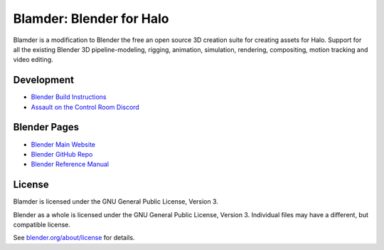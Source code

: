 
.. Keep this document short & concise,
   linking to external resources instead of including content in-line.
   See 'release/text/readme.html' for the end user read-me.


Blamder: Blender for Halo
=========================

Blamder is a modification to Blender the free an open source 3D creation suite for creating assets for Halo.
Support for all the existing Blender 3D pipeline-modeling, rigging, animation, simulation, rendering, compositing,
motion tracking and video editing.

.. figure:: https://code.blender.org/wp-content/uploads/2018/12/springrg.jpg
   :scale: 50 %
   :align: center

Development
-----------

- `Blender Build Instructions <https://wiki.blender.org/wiki/Building_Blender>`__
- `Assault on the Control Room Discord <https://discord.gg/ksvhEQD>`__

Blender Pages
-------------

- `Blender Main Website <http://www.blender.org>`__
- `Blender GitHub Repo <https://github.com/blender/blender>`__
- `Blender Reference Manual <https://docs.blender.org/manual/en/latest/index.html>`__

License
-------

Blamder is licensed under the GNU General Public License, Version 3.

Blender as a whole is licensed under the GNU General Public License, Version 3.
Individual files may have a different, but compatible license.

See `blender.org/about/license <https://www.blender.org/about/license>`__ for details.
